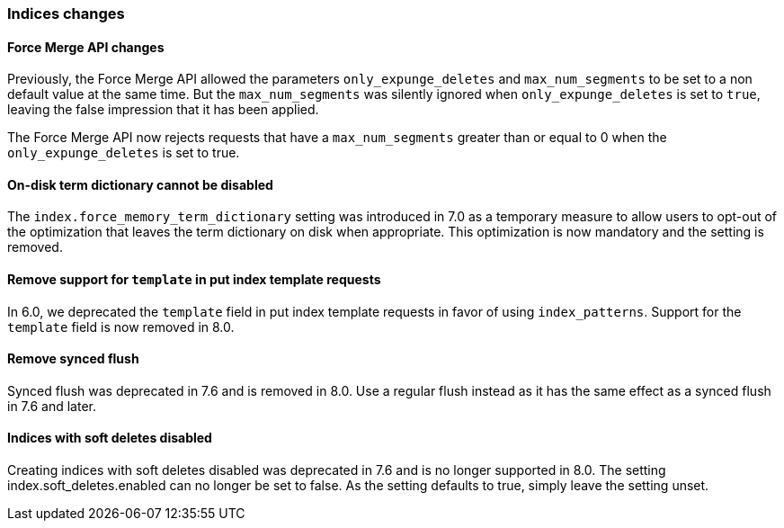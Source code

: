 [float]
[[breaking_80_indices_changes]]
=== Indices changes

[float]
==== Force Merge API changes

Previously, the Force Merge API allowed the parameters `only_expunge_deletes`
and `max_num_segments` to be set to a non default value at the same time. But
the `max_num_segments` was silently ignored when `only_expunge_deletes` is set
to `true`, leaving the false impression that it has been applied.

The Force Merge API now rejects requests that have a `max_num_segments` greater
than or equal to 0 when the `only_expunge_deletes` is set to true.

[float]
==== On-disk term dictionary cannot be disabled

The `index.force_memory_term_dictionary` setting was introduced in 7.0 as a
temporary measure to allow users to opt-out of the optimization that leaves the
term dictionary on disk when appropriate. This optimization is now mandatory
and the setting is removed.

[float]
==== Remove support for `template` in put index template requests

In 6.0, we deprecated the `template` field in put index template requests
in favor of using `index_patterns`. Support for the `template` field is now
removed in 8.0.


[float]
==== Remove synced flush

Synced flush was deprecated in 7.6 and is removed in 8.0. Use a regular flush
instead as it has the same effect as a synced flush in 7.6 and later.


[float]
==== Indices with soft deletes disabled

Creating indices with soft deletes disabled was deprecated in 7.6 and
is no longer supported in 8.0. The setting index.soft_deletes.enabled
can no longer be set to false. As the setting defaults to true, simply
leave the setting unset.
